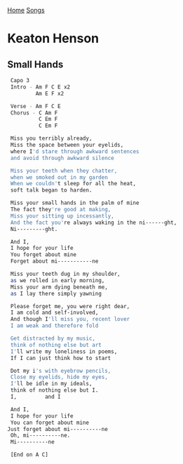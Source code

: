 [[../index.org][Home]]
[[./index.org][Songs]]

* Keaton Henson
** Small Hands
#+BEGIN_SRC sh
   Capo 3
   Intro - Am F C E x2
           Am E F x2

   Verse - Am F C E
   Chorus - C Am F
            C Em F
            C Em F

   Miss you terribly already,
   Miss the space between your eyelids,
   where I'd stare through awkward sentences
   and avoid through awkward silence

   Miss your teeth when they chatter,
   when we smoked out in my garden
   When we couldn't sleep for all the heat,
   soft talk began to harden.

   Miss your small hands in the palm of mine
   The fact they're good at making,
   Miss your sitting up incessantly,
   And the fact you're always waking in the ni------ght,
   Ni---------ght.

   And I,
   I hope for your life
   You forget about mine
   Forget about mi-----------ne

   Miss your teeth dug in my shoulder,
   as we rolled in early morning,
   Miss your arm dying beneath me,
   as I lay there simply yawning

   Please forget me, you were right dear,
   I am cold and self-involved,
   And though I'll miss you, recent lover
   I am weak and therefore fold

   Get distracted by my music,
   think of nothing else but art
   I'll write my loneliness in poems,
   If I can just think how to start

   Dot my i's with eyebrow pencils,
   Close my eyelids, hide my eyes,
   I'll be idle in my ideals,
   think of nothing else but I.
   I,         and I

   And I,
   I hope for your life
   You can forget about mine
  Just forget about mi----------ne
   Oh, mi----------ne.
   Mi----------ne

   [End on A C]

#+END_SRC
